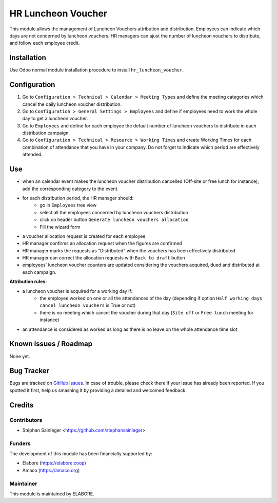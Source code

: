 ===================
HR Luncheon Voucher
===================

.. |badge1| image:: https://img.shields.io/badge/maturity-Beta-yellow.png
    :target: https://odoo-community.org/page/development-status
    :alt: Beta
.. |badge2| image:: https://img.shields.io/badge/licence-AGPL--3-blue.png
    :target: http://www.gnu.org/licenses/agpl-3.0-standalone.html
    :alt: License: AGPL-3
.. |badge3| image:: https://img.shields.io/badge/github-OCA%2Faccount--analytic-lightgray.png?logo=github
    :target: https://github.com/elabore-coop/hr-tools
    :alt: elabore/hr-tools

|badge1| |badge2| |badge3|

This module allows the management of Luncheon Vouchers attribution and distribution.
Employees can  indicate which days are not concerned by luncheon vouchers.
HR managers can ajust the number of luncheon vouchers to distribute, and follow each employee credit.

Installation
============
Use Odoo normal module installation procedure to install ``hr_luncheon_voucher``.

Configuration
=============
1. Go to ``Configuration > Technical > Calendar > Meeting Types`` and define the meeting categories which cancel the daily luncheon voucher distribution.
2. Go to ``Configuration > General Settings > Employees`` and define if employees need to work the whole day to get a luncheon voucher.
3. Go to ``Employees`` and define for each employee the default number of luncheon vouchers to distribute in each distribution campaign.
4. Go to ``Configuration > Technical > Resource > Working Times`` and create Working Times for each combination of attendance that you have in your company. Do not forget to indicate which period are effectively attended.

Use
===
- when an calendar event makes the luncheon voucher distribution cancelled (Off-site or free lunch for instance), add the corresponding category to the event.
- for each distribution period, the HR manager should:
    - go in ``Employees`` tree view
    - select all the employees concerned by luncheon vouchers distribution
    - click on header button ``Generate luncheon vouchers allocation``
    - Fill the wizard form
- a voucher allocation request is created for each employee
- HR manager confirms an allocation request when the figures are confirmed
- HR manager marks the requests as "Distributed" when the vouchers has been effectively distributed
- HR manager can correct the allocation requests with ``Back to draft`` button
- employees' luncheon voucher counters are updated considering the vouchers acquired, dued and distributed at each campaign.

**Attribution rules:**

- a luncheon voucher is acquired for a working day if:
    - the employee worked on one or all the attendances of the day (depending if option ``Half working days cancel luncheon vouchers`` is True or not)
    - there is no meeting which cancel the voucher during that day (``Site off`` or ``Free lunch`` meeting for instance)
- an attendance is considered as worked as long as there is no leave on the whole attendance time slot

Known issues / Roadmap
======================
None yet.

Bug Tracker
===========
Bugs are tracked on `GitHub Issues
<https://github.com/elabore-coop/hr-tools/issues>`_. In case of trouble, please
check there if your issue has already been reported. If you spotted it first,
help us smashing it by providing a detailed and welcomed feedback.

Credits
=======

Contributors
------------
- Stéphan Sainléger <https://github.com/stephansainleger>

Funders
-------
The development of this module has been financially supported by:

- Elabore (https://elabore.coop)
- Amaco (https://amaco.org)

Maintainer
----------
This module is maintained by ELABORE.
